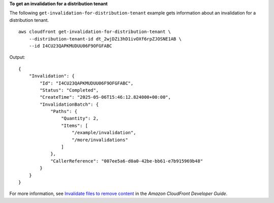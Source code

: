 **To get an invalidation for a distribution tenant**

The following ``get-invalidation-for-distribution-tenant`` example gets information about an invalidation for a distribution tenant. ::

    aws cloudfront get-invalidation-for-distribution-tenant \
        --distribution-tenant-id dt_2wjDZi3hD1ivOXf6rpZJOSNE1AB \
        --id I4CU23QAPKMUDUU06F9OFGFABC

Output::

    {
        "Invalidation": {
            "Id": "I4CU23QAPKMUDUU06F9OFGFABC",
            "Status": "Completed",
            "CreateTime": "2025-05-06T15:46:12.824000+00:00",
            "InvalidationBatch": {
                "Paths": {
                    "Quantity": 2,
                    "Items": [
                        "/example/invalidation",
                        "/more/invalidations"
                    ]
                },
                "CallerReference": "007ee5a6-d0a0-42be-bb61-e7b915969b48"
            }
        }
    }

For more information, see `Invalidate files to remove content <https://docs.aws.amazon.com/AmazonCloudFront/latest/DeveloperGuide/Invalidation.html>`__ in the *Amazon CloudFront Developer Guide*.
